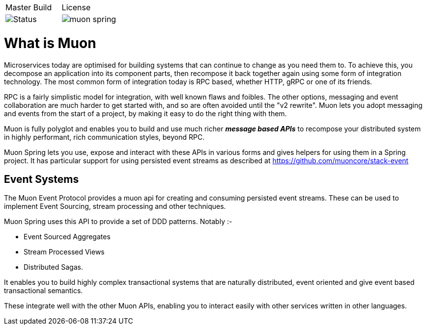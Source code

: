 |===
| Master Build | License
| image:https://img.shields.io/teamcity/http/teamcity.cloud.daviddawson.me/e/OpenSource_Newton_PublishSnapshot.svg[Status]
| image:https://img.shields.io/github/license/muoncore/muon-spring.svg[]
|===

# What is Muon
Microservices today are optimised for building systems that can continue to change as you need them to. To achieve this, you decompose an application into its component parts, then recompose it back together again using some form of integration technology. The most common form of integration today is RPC based, whether HTTP, gRPC or one of its friends.

RPC is a fairly simplistic model for integration, with well known flaws and foibles. The other options, messaging and event collaboration are much harder to get started with, and so are often avoided until the "v2 rewrite". Muon lets you adopt messaging and events from the start of a project, by making it easy to do the right thing with them.

Muon is fully polyglot and enables you to build and use much richer *_message based APIs_* to recompose your distributed system in highly performant, rich communication styles, beyond RPC.

Muon Spring lets you use, expose and interact with these APIs in various forms and gives helpers for using them in a Spring project.  It has particular support for using persisted event streams as described at https://github.com/muoncore/stack-event

## Event Systems 

The Muon Event Protocol provides a muon api for creating and consuming persisted event streams. These can be used to implement Event Sourcing, stream processing and other techniques.

Muon Spring uses this API to provide a set of DDD patterns. Notably :-

* Event Sourced Aggregates
* Stream Processed Views
* Distributed Sagas. 

It enables you to build highly complex transactional systems that are naturally distributed, event oriented and give event based transactional semantics. 

These integrate well with the other Muon APIs, enabling you to interact easily with other services written in other languages.
